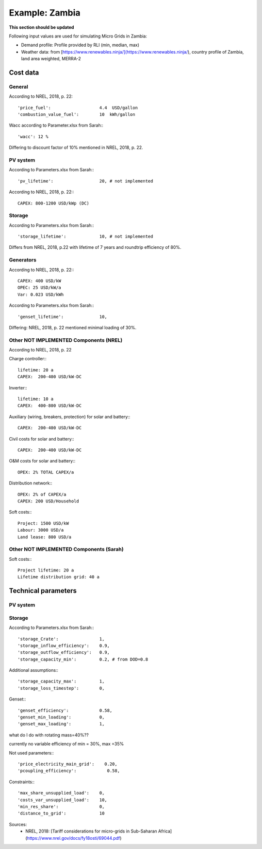 ==========================================
Example: Zambia
==========================================
**This section should be updated**

Following input values are used for simulating Micro Grids in Zambia:

* Demand profile: Profile provided by RLI (min, median, max)

* Weather data: from [https://www.renewables.ninja/](https://www.renewables.ninja/), country profile of Zambia, land area weighted, MERRA-2

Cost data
---------------------------------------

+++++++++++++++++++++++
General
+++++++++++++++++++++++

According to NREL, 2018, p. 22::

        'price_fuel':                   4.4  USD/gallon
        'combustion_value_fuel':        10  kWh/gallon

Wacc according to Parameter.xlsx from Sarah:::

        'wacc': 12 %

Differing to discount factor of 10% mentioned in NREL, 2018, p. 22.

+++++++++++++++++++++++
PV system
+++++++++++++++++++++++

According to Parameters.xlsx from Sarah:::

        'pv_lifetime':                  20, # not implemented

According to NREL, 2018, p. 22:::

        CAPEX: 800-1200 USD/kWp (DC)

+++++++++++++++++++++++
Storage
+++++++++++++++++++++++

According to Parameters.xlsx from Sarah:::

        'storage_lifetime':             10, # not implemented

Differs from NREL, 2018, p.22 with lifetime of 7 years and roundtrip efficiency of 80%.

+++++++++++++++++++++++
Generators
+++++++++++++++++++++++

According to NREL, 2018, p. 22:::

        CAPEX: 400 USD/kW
        OPEC: 25 USD/kW/a
        Var: 0.023 USD/kWh

According to Parameters.xlsx from Sarah:::

        'genset_lifetime':              10,

Differing: NREL, 2018, p. 22 mentioned minimal loading of 30%.

+++++++++++++++++++++++++++++++++++++++++++++++
Other NOT IMPLEMENTED Components (NREL)
+++++++++++++++++++++++++++++++++++++++++++++++

According to NREL, 2018, p. 22

Charge controller:::

        lifetime: 20 a
        CAPEX:  200-400 USD/kW-DC

Inverter:::

        lifetime: 10 a
        CAPEX:  400-800 USD/kW-DC

Auxiliary (wiring, breakers, protection) for solar and battery:::

        CAPEX:  200-400 USD/kW-DC

Civil costs for solar and battery:::

        CAPEX:  200-400 USD/kW-DC

O&M costs for solar and battery:::

        OPEX: 2% TOTAL CAPEX/a

Distribution network:::

        OPEX: 2% of CAPEX/a
        CAPEX: 200 USD/Household

Soft costs:::

        Project: 1500 USD/kW
        Labour: 3000 USD/a
        Land lease: 800 USD/a

+++++++++++++++++++++++++++++++++++++++++++++++
Other NOT IMPLEMENTED Components (Sarah)
+++++++++++++++++++++++++++++++++++++++++++++++

Soft costs:::

        Project lifetime: 20 a
        Lifetime distribution grid: 40 a

Technical parameters
----------------------

+++++++++++++++++++++++
PV system
+++++++++++++++++++++++

+++++++++++++++++++++++
Storage
+++++++++++++++++++++++

According to Parameters.xlsx from Sarah:::

        'storage_Crate':                1,
        'storage_inflow_efficiency':    0.9,
        'storage_outflow_efficiency':   0.9,
        'storage_capacity_min':         0.2, # from DOD=0.8

Additional assumptions:::

        'storage_capacity_max':         1,
        'storage_loss_timestep':        0,


Genset:::

        'genset_efficiency':            0.58,
        'genset_min_loading':           0,
        'genset_max_loading':           1,

what do I do with rotating mass=40%??

currently no variable efficiency of min = 30%, max =35%

Not used parameters:::

        'price_electricity_main_grid':    0.20,
        'pcoupling_efficiency':            0.58,


Constraints:::

        'max_share_unsupplied_load':    0,
        'costs_var_unsupplied_load':    10,
        'min_res_share':                0,
        'distance_to_grid':             10

Sources:
    * NREL, 2018: [Tariff considerations for micro-grids in Sub-Saharan Africa](https://www.nrel.gov/docs/fy18osti/69044.pdf)